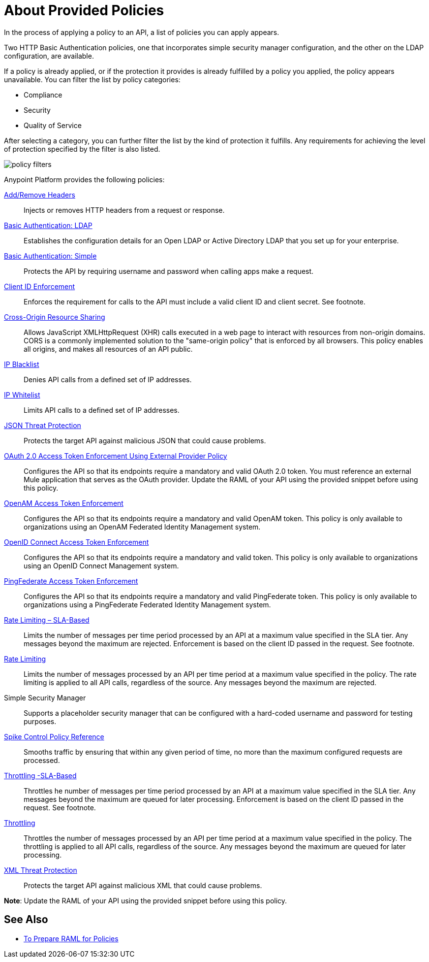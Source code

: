 = About Provided Policies
:keywords: policy, available policies

In the process of applying a policy to an API, a list of policies you can apply appears.  

Two HTTP Basic Authentication policies, one that incorporates simple security manager configuration, and the other on the LDAP configuration, are available.

If a policy is already applied, or if the protection it provides is already fulfilled by a policy you applied, the policy appears unavailable. You can filter the list by policy categories:

* Compliance
* Security
* Quality of Service

After selecting a category, you can further filter the list by the kind of protection it fulfills. Any requirements for achieving the level of protection specified by the filter is also listed.

image::policy-filters.png[]

Anypoint Platform provides the following policies:

link:/api-manager/v/2.x/add-remove-headers-lastest-task[Add/Remove Headers]:: Injects or removes HTTP headers from a request or response. 
link:/api-manager/v/2.x/basic-authentication-ldap-concept[Basic Authentication: LDAP]:: Establishes the configuration details for an Open LDAP or Active Directory LDAP that you set up for your enterprise.
link:/api-manager/v/2.x/basic-authentication-simple-concept[Basic Authentication: Simple]:: Protects the API by requiring username and password when calling apps make a request.
link:/api-manager/v/2.x/client-id-based-policies[Client ID Enforcement]:: Enforces the requirement for calls to the API must include a valid client ID and client secret. See footnote.
link:/api-manager/v/2.x/cors-policy[Cross-Origin Resource Sharing]:: Allows JavaScript XMLHttpRequest (XHR) calls executed in a web page to interact with resources from non-origin domains. CORS is a commonly implemented solution to the "same-origin policy" that is enforced by all browsers. This policy enables all origins, and makes all resources of an API public.
link:/api-manager/v/2.x/ip-blacklist[IP Blacklist]:: Denies API calls from a defined set of IP addresses.
link:/api-manager/v/2.x/ip-whitelist[IP Whitelist]:: Limits API calls to a defined set of IP addresses.
link:/api-manager/v/2.x/json-xml-threat-policy[JSON Threat Protection]:: Protects the target API against malicious JSON that could cause problems.
link:/api-manager/v/2.x/external-oauth-2.0-token-validation-policy[OAuth 2.0 Access Token Enforcement Using External Provider Policy]:: Configures the API so that its endpoints require a mandatory and valid OAuth 2.0 token. You must reference an external Mule application that serves as the OAuth provider. Update the RAML of your API using the provided snippet before using this policy.
link:/api-manager/v/2.x/openam-oauth-token-enforcement-policy[OpenAM Access Token Enforcement]:: Configures the API so that its endpoints require a mandatory and valid OpenAM token. This policy is only available to organizations using an OpenAM Federated Identity Management system.
link:/api-manager/v/2.x/openid-oauth-token-enforcement-policy[OpenID Connect Access Token Enforcement]:: Configures the API so that its endpoints require a mandatory and valid token. This policy is only available to organizations using an OpenID Connect Management system.
link:/api-manager/v/2.x/pingfederate-oauth-token-enforcement-policy[PingFederate Access Token Enforcement] :: Configures the API so that its endpoints require a mandatory and valid PingFederate token. This policy is only available to organizations using a PingFederate Federated Identity Management system.
link:/api-manager/v/2.x/rate-limiting-and-throttling-sla-based-policies[Rate Limiting – SLA-Based]:: Limits the number of messages per time period processed by an API at a maximum value specified in the SLA tier. Any messages beyond the maximum are rejected. Enforcement is based on the client ID passed in the request. See footnote.
link:/api-manager/v/2.x/client-id-based-policies[Rate Limiting]:: Limits the number of messages processed by an API per time period at a maximum value specified in the policy. The rate limiting is applied to all API calls, regardless of the source. Any messages beyond the maximum are rejected.
Simple Security Manager:: Supports a placeholder security manager that can be configured with a hard-coded username and password for testing purposes.
link:/api-manager/v/2.x/spike-control-reference[Spike Control Policy Reference]:: Smooths traffic by ensuring that within any given period of time, no more than the maximum configured requests are processed.
link:/api-manager/v/2.x/rate-limiting-and-throttling-sla-based-policies[Throttling -SLA-Based]:: Throttles he number of messages per time period processed by an API at a maximum value specified in the SLA tier. Any messages beyond the maximum are queued for later processing. Enforcement is based on the client ID passed in the request. See footnote.
link:/api-manager/v/2.x/client-id-based-policies[Throttling]:: Throttles the number of messages processed by an API per time period at a maximum value specified in the policy. The throttling is applied to all API calls, regardless of the source. Any messages beyond the maximum are queued for later processing.
link:/api-manager/v/2.x/json-xml-threat-policy[XML Threat Protection]:: Protects the target API against malicious XML that could cause problems.

*Note*: Update the RAML of your API using the provided snippet before using this policy.

////

== Policy Categories

The following table lists the policy, the required characteristic the policy fulfills, and requirements of the policy.

[%header,cols="40a,15a,30a,15a"]
|===
| Policy | Category | Fulfills | Required
| Client ID Enforcement | Compliance | Client ID Required | None
| CORS | Compliance | CORS-enabled | None
| HTTP Basic Authentication | Security | Authentication | Security Manager
| IP Blacklist | Security | IP Filtered | None
| IP Whitelist | Security | IP Filtered | None
| JSON Threat Protection | Security | JSON Threat Protected | None
| LDAP Security Manager | Security | Security Manager | None
| OAuth 2.0 Access Token Enforcement Using External Provider Policy | Security | OAuth 2.0 protected | None
| OpenAM Access Token Enforcement | Security | OAuth 2.0 Protected | None
| PingFederate Access Token Enforcement | Security | OAuth 2.0 Protected | None
| Rate Limiting | Quality of Service | Rate Limited | None
| Rate Limiting, SLA-Based | Quality of Service | Rate Limited, Client ID required | None
| Simple Security Manager | Security | Security Manager | None
| Throttling -SLA-Based | Quality of Service | Throttled, Rate Limited, Client ID required | None
| Throttling | Quality of Service | Throttled, Rate Limited | None
| XML Threat Protection | Security | XML Threat Protected | None
|===

////

== See Also

* link:/api-manager/v/2.x/prepare-raml-task[To Prepare RAML for Policies]
